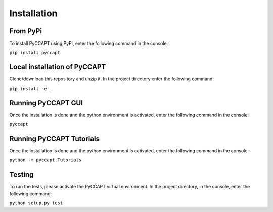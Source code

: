 Installation
============

From PyPi
---------

To install PyCCAPT using PyPi, enter the following command in the console:

``pip install pyccapt``


Local installation of PyCCAPT
----------------------------
Clone/download this repository and unzip it. In the project directory enter the following command:

``pip install -e .``


Running PyCCAPT GUI
------------------
Once the installation is done and the python environment is activated, enter the following command in the
console:

``pyccapt``


Running PyCCAPT Tutorials
------------------------
Once the installation is done and the python environment is activated, enter the following command in the console:

``python -m pyccapt.Tutorials``


Testing
-------
To run the tests, please activate the PyCCAPT virtual environment. In the project directory,
in the console, enter the following command:

``python setup.py test``

